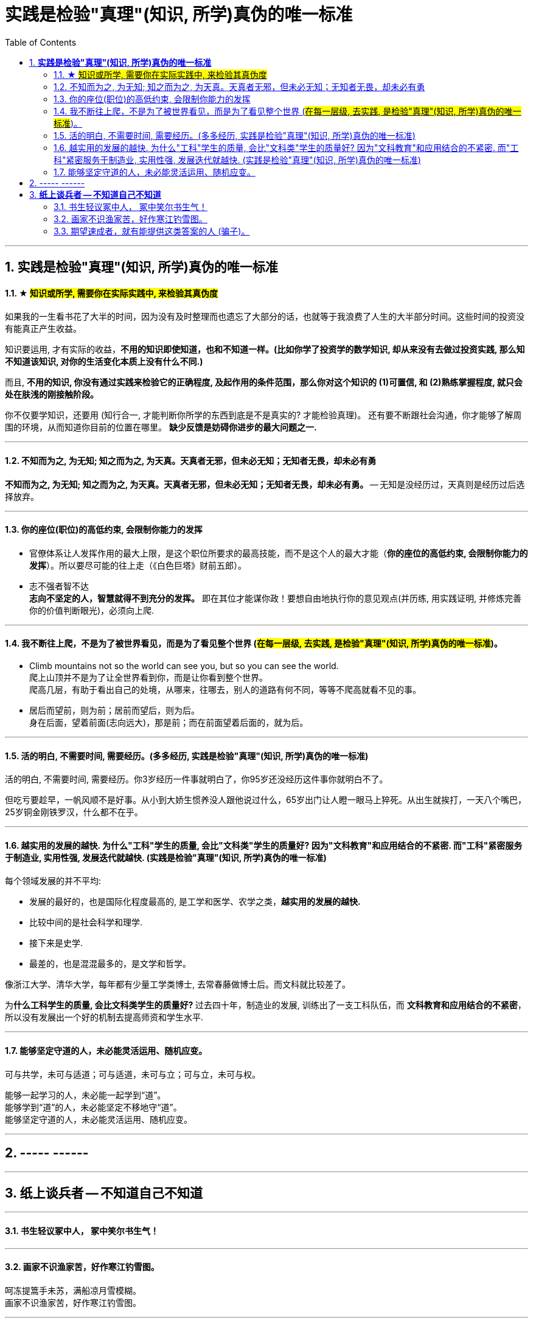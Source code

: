 
= 实践是检验"真理"(知识, 所学)真伪的唯一标准
:sectnums:
:toc:

---

== *实践是检验"真理"(知识, 所学)真伪的唯一标准*

==== ★ #知识或所学, 需要你在实际实践中, 来检验其真伪度#

如果我的一生看书花了大半的时间，因为没有及时整理而也遗忘了大部分的话，也就等于我浪费了人生的大半部分时间。这些时间的投资没有能真正产生收益。

知识要运用, 才有实际的收益，**不用的知识即使知道，也和不知道一样。(比如你学了投资学的数学知识, 却从来没有去做过投资实践, 那么知不知道该知识, 对你的生活变化本质上没有什么不同.)**

而且, **不用的知识, 你没有通过实践来检验它的正确程度, 及起作用的条件范围，那么你对这个知识的 (1)可置信, 和 (2)熟练掌握程度, 就只会处在肤浅的刚接触阶段。**

你不仅要学知识，还要用 (知行合一, 才能判断你所学的东西到底是不是真实的? 才能检验真理)。
还有要不断跟社会沟通，你才能够了解周围的环境，从而知道你目前的位置在哪里。
**缺少反馈是妨碍你进步的最大问题之一.**


---

==== 不知而为之, 为无知; 知之而为之, 为天真。天真者无邪，但未必无知；无知者无畏，却未必有勇

*不知而为之, 为无知; 知之而为之, 为天真。天真者无邪，但未必无知；无知者无畏，却未必有勇。* -- 无知是没经历过，天真则是经历过后选择放弃。


---


==== 你的座位(职位)的高低约束, 会限制你能力的发挥

- 官僚体系让人发挥作用的最大上限，是这个职位所要求的最高技能，而不是这个人的最大才能（*你的座位的高低约束, 会限制你能力的发挥*）。所以要尽可能的往上走（《白色巨塔》财前五郎）。

- 志不强者智不达 +
**志向不坚定的人，智慧就得不到充分的发挥。** 即在其位才能谋你政！要想自由地执行你的意见观点(并历练, 用实践证明, 并修炼完善 你的价值判断眼光)，必须向上爬.

---

==== 我不断往上爬，不是为了被世界看见，而是为了看见整个世界 (#在每一层级, 去实践, 是检验"真理"(知识, 所学)真伪的唯一标准#)。

- Climb mountains not so the world can see you, but so you can see the world.   +
爬上山顶并不是为了让全世界看到你，而是让你看到整个世界。 +
爬高几层，有助于看出自己的处境，从哪来，往哪去，别人的道路有何不同，等等不爬高就看不见的事。

- 居后而望前，则为前；居前而望后，则为后。 +
身在后面，望着前面(志向远大)，那是前；而在前面望着后面的，就为后。

---

==== 活的明白, 不需要时间, 需要经历。(多多经历, 实践是检验"真理"(知识, 所学)真伪的唯一标准)

活的明白, 不需要时间, 需要经历。你3岁经历一件事就明白了，你95岁还没经历这件事你就明白不了。

但吃亏要趁早，一帆风顺不是好事。从小到大娇生惯养没人跟他说过什么，65岁出门让人瞪一眼马上猝死。从出生就挨打，一天八个嘴巴，25岁铜金刚铁罗汉，什么都不在乎。

---


==== 越实用的发展的越快. 为什么"工科"学生的质量, 会比"文科类"学生的质量好? 因为"文科教育"和应用结合的不紧密. 而"工科"紧密服务于制造业, 实用性强, 发展迭代就越快. (实践是检验"真理"(知识, 所学)真伪的唯一标准)


每个领域发展的并不平均:

- 发展的最好的，也是国际化程度最高的, 是工学和医学、农学之类，**越实用的发展的越快.**
- 比较中间的是社会科学和理学.
- 接下来是史学.
- 最差的，也是混混最多的，是文学和哲学。

像浙江大学、清华大学，每年都有少量工学类博士, 去常春藤做博士后。而文科就比较差了。

为**什么工科学生的质量, 会比文科类学生的质量好? ** 过去四十年，制造业的发展, 训练出了一支工科队伍，而 **文科教育和应用结合的不紧密**，所以没有发展出一个好的机制去提高师资和学生水平.



---

==== 能够坚定守道的人，未必能灵活运用、随机应变。


可与共学，未可与适道；可与适道，未可与立；可与立，未可与权。

能够一起学习的人，未必能一起学到“道”。   +
能够学到“道”的人，未必能坚定不移地守“道”。   +
能够坚定守道的人，未必能灵活运用、随机应变。

---

== ----- ------

---

== *纸上谈兵者 -- 不知道自己不知道*

---

==== 书生轻议冢中人， 冢中笑尔书生气！

---

==== 画家不识渔家苦，好作寒江钓雪图。

呵冻提篙手未苏，满船凉月雪模糊。  +
画家不识渔家苦，好作寒江钓雪图。

---

==== 期望速成者，就有能提供这类答案的人 (骗子)。

期望速成者，想知道他人成功背后的秘诀，希望有能立竿见影、立刻解决自身难题的方法，有这种想法的人，就有能提供这类答案的人 (骗子)。

---
